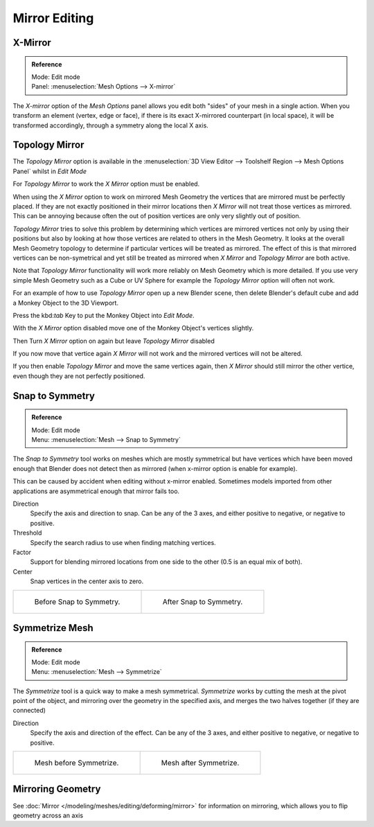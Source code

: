 ..    TODO/Review: {{review|}}.

**************
Mirror Editing
**************

X-Mirror
========

.. admonition:: Reference
   :class: refbox

   | Mode:     Edit mode
   | Panel:    :menuselection:`Mesh Options --> X-mirror`


The *X-mirror* option of the *Mesh Options* panel allows you edit both
"sides" of your mesh in a single action. When you transform an element (vertex, edge or face),
if there is its exact X-mirrored counterpart (in local space),
it will be transformed accordingly, through a symmetry along the local X axis.


Topology Mirror
===============

The *Topology Mirror* option is available in the
:menuselection:`3D View Editor --> Toolshelf Region --> Mesh Options Panel` whilst in *Edit Mode*

For *Topology Mirror* to work the *X Mirror* option must be enabled.

When using the *X Mirror* option to work on mirrored Mesh Geometry the vertices that
are mirrored must be perfectly placed. If they are not exactly positioned in their mirror
locations then *X Mirror* will not treat those vertices as mirrored. This can be
annoying because often the out of position vertices are only very slightly out of position.

*Topology Mirror* tries to solve this problem by determining which vertices are mirrored vertices not only by
using their positions but also by looking at how those vertices are related to others in the Mesh Geometry.
It looks at the overall Mesh Geometry topology to determine if particular vertices will be treated as mirrored.
The effect of this is that mirrored vertices can be non-symetrical and yet still be treated as mirrored when
*X Mirror* and *Topology Mirror* are both active.

Note that *Topology Mirror* functionality will work more reliably on Mesh Geometry
which is more detailed. If you use very simple Mesh Geometry such as a Cube or UV Sphere for
example the *Topology Mirror* option will often not work.

For an example of how to use *Topology Mirror* open up a new Blender scene,
then delete Blender's default cube and add a Monkey Object to the 3D Viewport.

Press the kbd:`tab` Key to put the Monkey Object into *Edit Mode*.

With the *X Mirror* option disabled move one of the Monkey Object's vertices slightly.

Then Turn *X Mirror* option on again but leave *Topology Mirror* disabled

If you now move that vertice again *X Mirror* will not work and the mirrored
vertices will not be altered.

If you then enable *Topology Mirror* and move the same vertices again,
then *X Mirror* should still mirror the other vertice,
even though they are not perfectly positioned.


Snap to Symmetry
================

.. admonition:: Reference
   :class: refbox

   | Mode:     Edit mode
   | Menu:     :menuselection:`Mesh --> Snap to Symmetry`


The *Snap to Symmetry* tool works on meshes which are mostly symmetrical but have
vertices which have been moved enough that Blender does not detect then as mirrored
(when x-mirror option is enable for example).

This can be caused by accident when editing without x-mirror enabled. Sometimes models
imported from other applications are asymmetrical enough that mirror fails too.


Direction
   Specify the axis and direction to snap. Can be any of the 3 axes,
   and either positive to negative, or negative to positive.
Threshold
   Specify the search radius to use when finding matching vertices.
Factor
   Support for blending mirrored locations from one side to the other (0.5 is an equal mix of both).
Center
   Snap vertices in the center axis to zero.

.. list-table::

   * - .. figure:: /images/Mesh_Snap_to_Symmetry.jpg
          :width: 300px

          Before Snap to Symmetry.

     - .. figure:: /images/Mesh_Snap_to_Symmetry_After.jpg
          :width: 300px

          After Snap to Symmetry.


Symmetrize Mesh
===============

.. admonition:: Reference
   :class: refbox

   | Mode:     Edit mode
   | Menu:     :menuselection:`Mesh --> Symmetrize`


The *Symmetrize* tool is a quick way to make a mesh symmetrical.
*Symmetrize* works by cutting the mesh at the pivot point of the object,
and mirroring over the geometry in the specified axis, and merges the two halves together
(if they are connected)

Direction
   Specify the axis and direction of the effect. Can be any of the 3 axes,
   and either positive to negative, or negative to positive.

.. list-table::

   * - .. figure:: /images/Symmetrize1.jpg
          :width: 300px

          Mesh before Symmetrize.

     - .. figure:: /images/Symmetrize2.jpg
          :width: 300px

          Mesh after Symmetrize.


Mirroring Geometry
==================

See :doc:`Mirror </modeling/meshes/editing/deforming/mirror>` for information on mirroring,
which allows you to flip geometry across an axis

.. seealso::

   The conditions for X-mirror to work are quite strict, which can make it difficult to use.
   To have an exact mirrored version of a (half) mesh,
   its easier and simpler to use the :doc:`Mirror modifier </modeling/modifiers/generate/mirror>`
